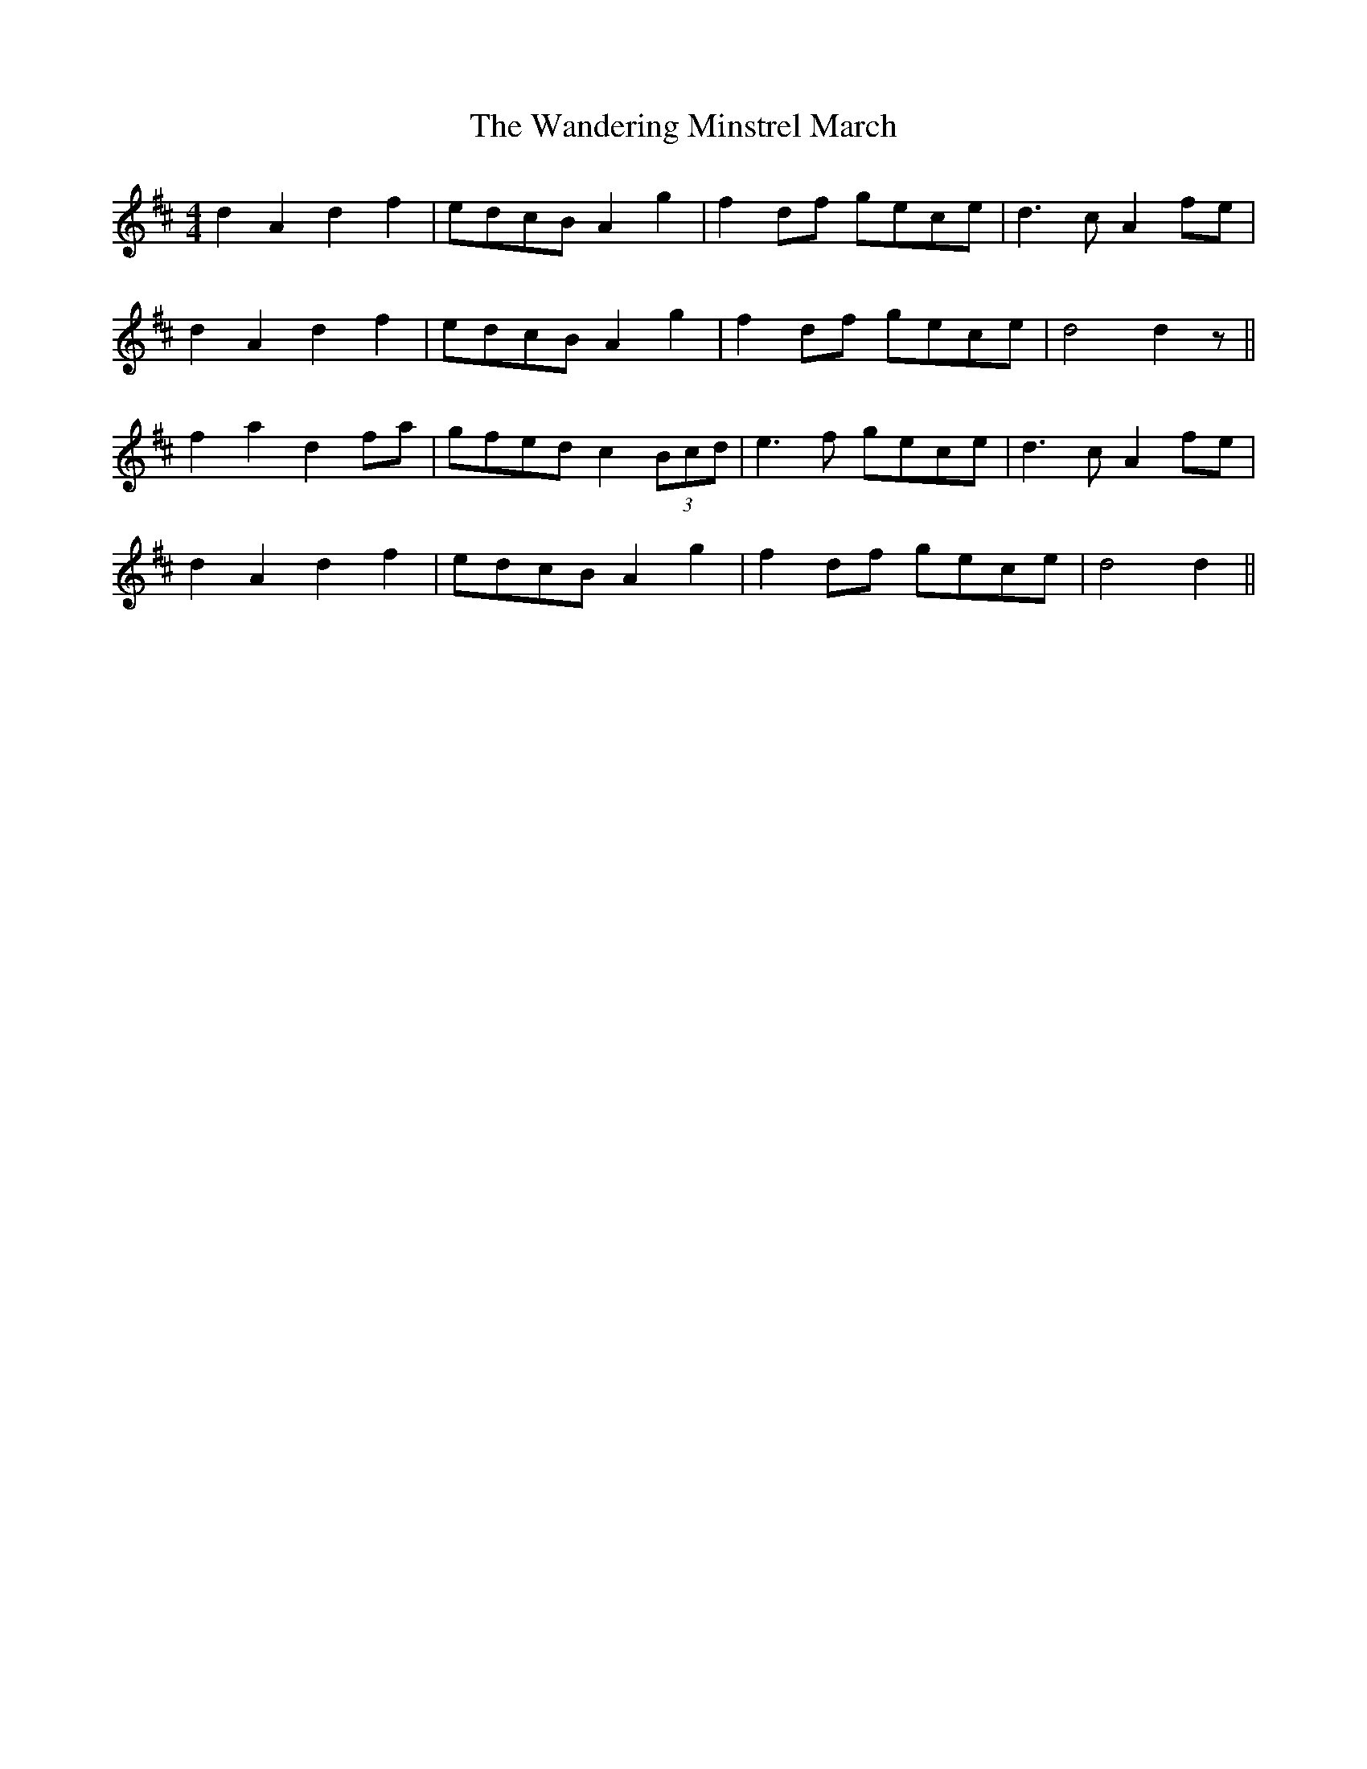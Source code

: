 X: 2
T: Wandering Minstrel March, The
Z: ceolachan
S: https://thesession.org/tunes/8769#setting19674
R: barndance
M: 4/4
L: 1/8
K: Dmaj
d2 A2 d2 f2 | edcB A2 g2 | f2 df gece | d3 c A2 fe |d2 A2 d2 f2 | edcB A2 g2 | f2 df gece | d4 d2 z ||f2 a2 d2 fa | gfed c2 (3Bcd | e3 f gece | d3 c A2 fe |d2 A2 d2 f2 | edcB A2 g2 | f2 df gece | d4 d2 ||
